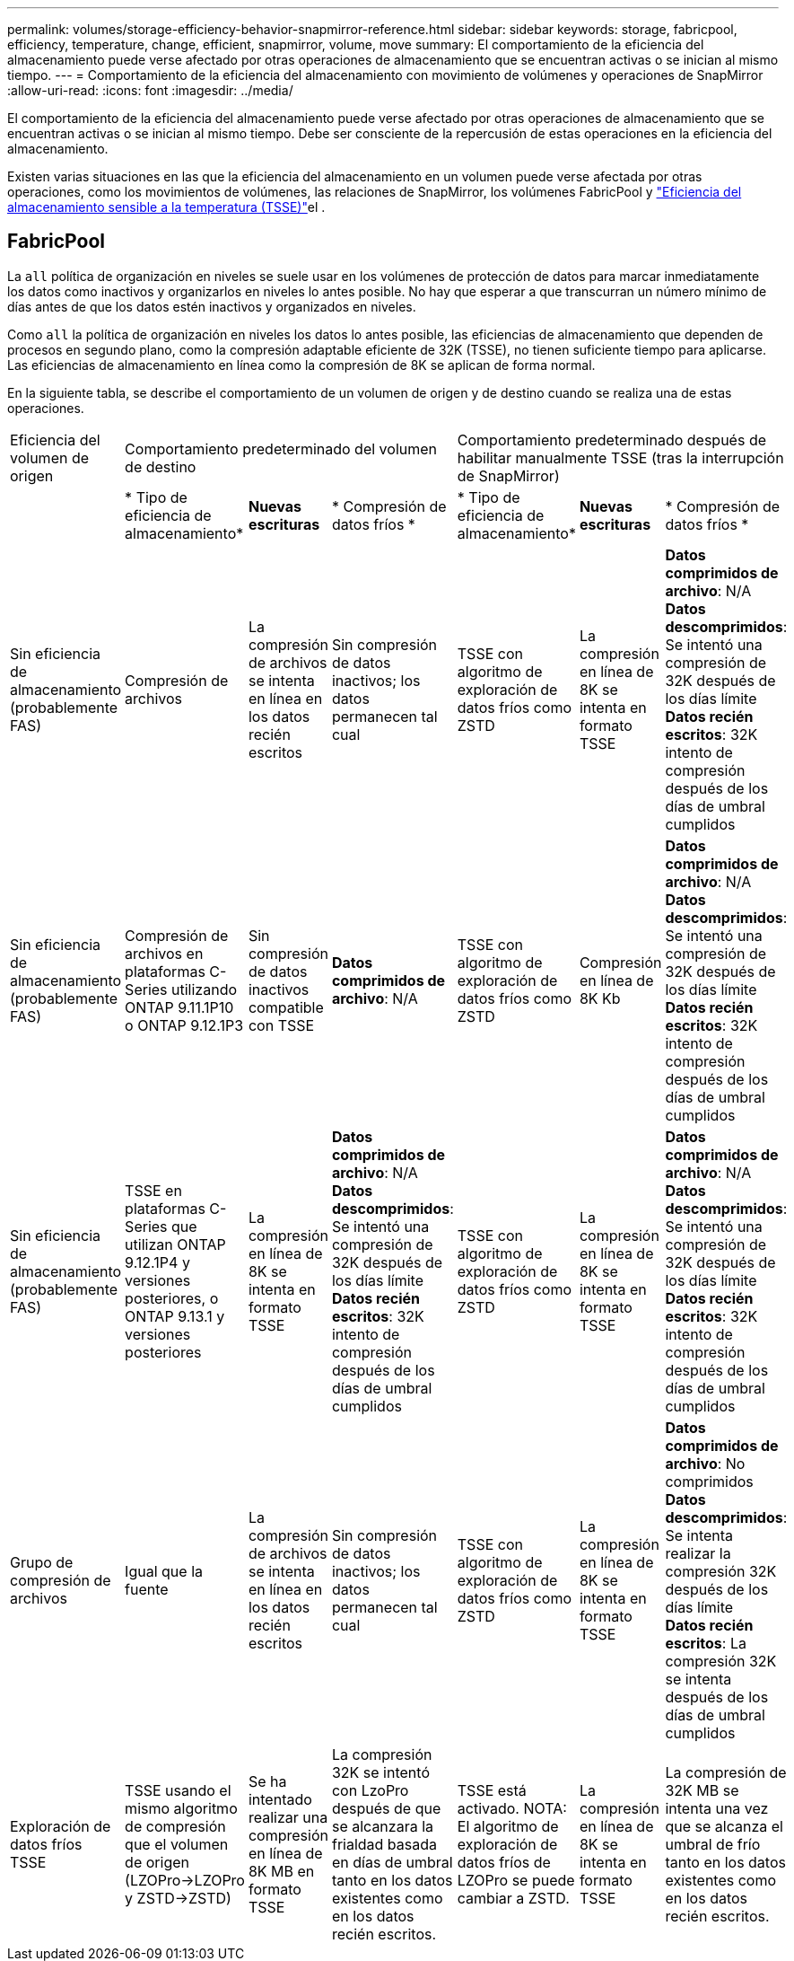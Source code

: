 ---
permalink: volumes/storage-efficiency-behavior-snapmirror-reference.html 
sidebar: sidebar 
keywords: storage, fabricpool, efficiency, temperature, change, efficient, snapmirror, volume, move 
summary: El comportamiento de la eficiencia del almacenamiento puede verse afectado por otras operaciones de almacenamiento que se encuentran activas o se inician al mismo tiempo. 
---
= Comportamiento de la eficiencia del almacenamiento con movimiento de volúmenes y operaciones de SnapMirror
:allow-uri-read: 
:icons: font
:imagesdir: ../media/


[role="lead"]
El comportamiento de la eficiencia del almacenamiento puede verse afectado por otras operaciones de almacenamiento que se encuentran activas o se inician al mismo tiempo. Debe ser consciente de la repercusión de estas operaciones en la eficiencia del almacenamiento.

Existen varias situaciones en las que la eficiencia del almacenamiento en un volumen puede verse afectada por otras operaciones, como los movimientos de volúmenes, las relaciones de SnapMirror, los volúmenes FabricPool y link:enable-temperature-sensitive-efficiency-concept.html["Eficiencia del almacenamiento sensible a la temperatura (TSSE)"]el .



== FabricPool

La `all` política de organización en niveles se suele usar en los volúmenes de protección de datos para marcar inmediatamente los datos como inactivos y organizarlos en niveles lo antes posible. No hay que esperar a que transcurran un número mínimo de días antes de que los datos estén inactivos y organizados en niveles.

Como `all` la política de organización en niveles los datos lo antes posible, las eficiencias de almacenamiento que dependen de procesos en segundo plano, como la compresión adaptable eficiente de 32K (TSSE), no tienen suficiente tiempo para aplicarse. Las eficiencias de almacenamiento en línea como la compresión de 8K se aplican de forma normal.

En la siguiente tabla, se describe el comportamiento de un volumen de origen y de destino cuando se realiza una de estas operaciones.

[cols="1,1,1,2,1,1,2"]
|===


| Eficiencia del volumen de origen 3+| Comportamiento predeterminado del volumen de destino 3+| Comportamiento predeterminado después de habilitar manualmente TSSE (tras la interrupción de SnapMirror) 


|  | * Tipo de eficiencia de almacenamiento* | *Nuevas escrituras* | * Compresión de datos fríos * | * Tipo de eficiencia de almacenamiento* | *Nuevas escrituras* | * Compresión de datos fríos * 


| Sin eficiencia de almacenamiento (probablemente FAS) | Compresión de archivos | La compresión de archivos se intenta en línea en los datos recién escritos | Sin compresión de datos inactivos; los datos permanecen tal cual | TSSE con algoritmo de exploración de datos fríos como ZSTD | La compresión en línea de 8K se intenta en formato TSSE | *Datos comprimidos de archivo*: N/A
   +
   *Datos descomprimidos*: Se intentó una compresión de 32K después de los días límite
   +
   *Datos recién escritos*: 32K intento de compresión después de los días de umbral cumplidos 


| Sin eficiencia de almacenamiento (probablemente FAS) | Compresión de archivos en plataformas C-Series utilizando ONTAP 9.11.1P10 o ONTAP 9.12.1P3 | Sin compresión de datos inactivos compatible con TSSE | *Datos comprimidos de archivo*: N/A | TSSE con algoritmo de exploración de datos fríos como ZSTD | Compresión en línea de 8K Kb | *Datos comprimidos de archivo*: N/A
   +
   *Datos descomprimidos*: Se intentó una compresión de 32K después de los días límite
   +
   *Datos recién escritos*: 32K intento de compresión después de los días de umbral cumplidos 


| Sin eficiencia de almacenamiento (probablemente FAS) | TSSE en plataformas C-Series que utilizan ONTAP 9.12.1P4 y versiones posteriores, o ONTAP 9.13.1 y versiones posteriores | La compresión en línea de 8K se intenta en formato TSSE | *Datos comprimidos de archivo*: N/A
   +
   *Datos descomprimidos*: Se intentó una compresión de 32K después de los días límite
   +
   *Datos recién escritos*: 32K intento de compresión después de los días de umbral cumplidos | TSSE con algoritmo de exploración de datos fríos como ZSTD | La compresión en línea de 8K se intenta en formato TSSE | *Datos comprimidos de archivo*: N/A
   +
   *Datos descomprimidos*: Se intentó una compresión de 32K después de los días límite
   +
   *Datos recién escritos*: 32K intento de compresión después de los días de umbral cumplidos 


| Grupo de compresión de archivos | Igual que la fuente | La compresión de archivos se intenta en línea en los datos recién escritos | Sin compresión de datos inactivos; los datos permanecen tal cual | TSSE con algoritmo de exploración de datos fríos como ZSTD | La compresión en línea de 8K se intenta en formato TSSE | *Datos comprimidos de archivo*: No comprimidos
  +
  *Datos descomprimidos*: Se intenta realizar la compresión 32K después de los días límite
  +
  *Datos recién escritos*: La compresión 32K se intenta después de los días de umbral cumplidos 


| Exploración de datos fríos TSSE | TSSE usando el mismo algoritmo de compresión que el volumen de origen (LZOPro->LZOPro y ZSTD->ZSTD) | Se ha intentado realizar una compresión en línea de 8K MB en formato TSSE | La compresión 32K se intentó con LzoPro después de que se alcanzara la frialdad basada en días de umbral tanto en los datos existentes como en los datos recién escritos. | TSSE está activado. NOTA: El algoritmo de exploración de datos fríos de LZOPro se puede cambiar a ZSTD. | La compresión en línea de 8K se intenta en formato TSSE | La compresión de 32K MB se intenta una vez que se alcanza el umbral de frío tanto en los datos existentes como en los datos recién escritos. 
|===